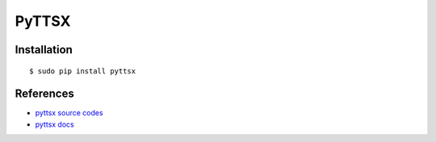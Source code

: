 ####################################
PyTTSX
####################################

-------------------
Installation
-------------------

::

    $ sudo pip install pyttsx

-------------------
References
-------------------

- `pyttsx source codes`_
- `pyttsx docs`_

.. _`pyttsx source codes`: https://github.com/parente/pyttsx
.. _`pyttsx docs`: https://pyttsx.readthedocs.org/en/latest/index.html
